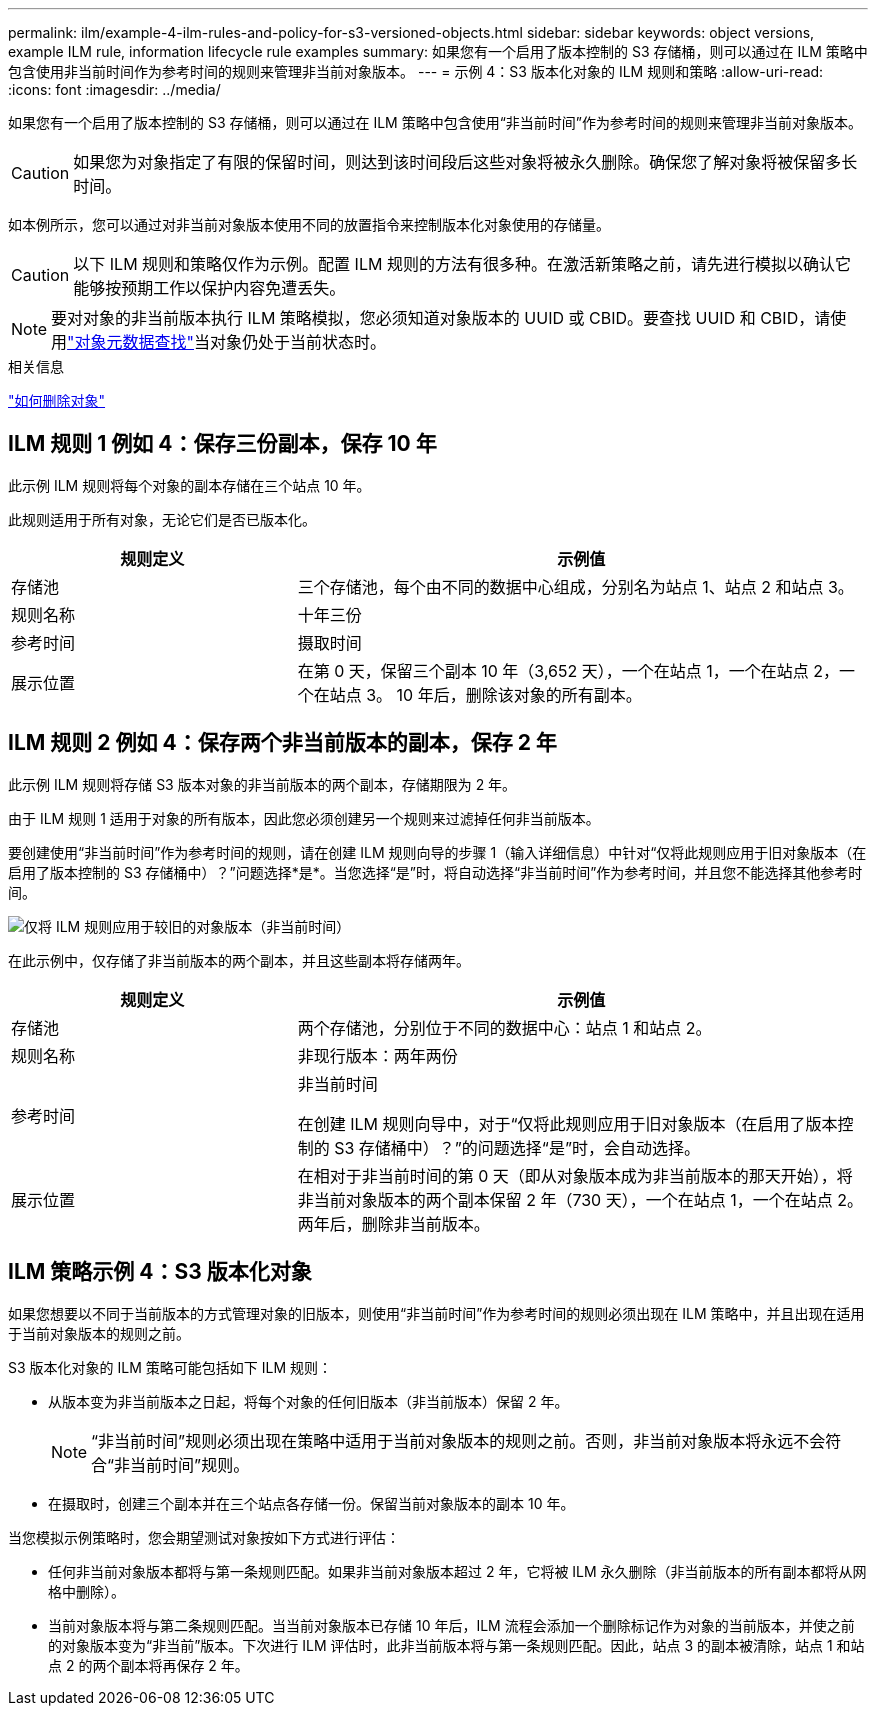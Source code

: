 ---
permalink: ilm/example-4-ilm-rules-and-policy-for-s3-versioned-objects.html 
sidebar: sidebar 
keywords: object versions, example ILM rule, information lifecycle rule examples 
summary: 如果您有一个启用了版本控制的 S3 存储桶，则可以通过在 ILM 策略中包含使用非当前时间作为参考时间的规则来管理非当前对象版本。 
---
= 示例 4：S3 版本化对象的 ILM 规则和策略
:allow-uri-read: 
:icons: font
:imagesdir: ../media/


[role="lead"]
如果您有一个启用了版本控制的 S3 存储桶，则可以通过在 ILM 策略中包含使用“非当前时间”作为参考时间的规则来管理非当前对象版本。


CAUTION: 如果您为对象指定了有限的保留时间，则达到该时间段后这些对象将被永久删除。确保您了解对象将被保留多长时间。

如本例所示，您可以通过对非当前对象版本使用不同的放置指令来控制版本化对象使用的存储量。


CAUTION: 以下 ILM 规则和策略仅作为示例。配置 ILM 规则的方法有很多种。在激活新策略之前，请先进行模拟以确认它能够按预期工作以保护内容免遭丢失。


NOTE: 要对对象的非当前版本执行 ILM 策略模拟，您必须知道对象版本的 UUID 或 CBID。要查找 UUID 和 CBID，请使用link:verifying-ilm-policy-with-object-metadata-lookup.html["对象元数据查找"]当对象仍处于当前状态时。

.相关信息
link:how-objects-are-deleted.html["如何删除对象"]



== ILM 规则 1 例如 4：保存三份副本，保存 10 年

此示例 ILM 规则将每个对象的副本存储在三个站点 10 年。

此规则适用于所有对象，无论它们是否已版本化。

[cols="1a,2a"]
|===
| 规则定义 | 示例值 


 a| 
存储池
 a| 
三个存储池，每个由不同的数据中心组成，分别名为站点 1、站点 2 和站点 3。



 a| 
规则名称
 a| 
十年三份



 a| 
参考时间
 a| 
摄取时间



 a| 
展示位置
 a| 
在第 0 天，保留三个副本 10 年（3,652 天），一个在站点 1，一个在站点 2，一个在站点 3。  10 年后，删除该对象的所有副本。

|===


== ILM 规则 2 例如 4：保存两个非当前版本的副本，保存 2 年

此示例 ILM 规则将存储 S3 版本对象的非当前版本的两个副本，存储期限为 2 年。

由于 ILM 规则 1 适用于对象的所有版本，因此您必须创建另一个规则来过滤掉任何非当前版本。

要创建使用“非当前时间”作为参考时间的规则，请在创建 ILM 规则向导的步骤 1（输入详细信息）中针对“仅将此规则应用于旧对象版本（在启用了版本控制的 S3 存储桶中）？”问题选择*是*。当您选择“是”时，将自动选择“非当前时间”作为参考时间，并且您不能选择其他参考时间。

image::../media/ilm-rule-apply-only-to-older-object-verions.png[仅将 ILM 规则应用于较旧的对象版本（非当前时间）]

在此示例中，仅存储了非当前版本的两个副本，并且这些副本将存储两年。

[cols="1a,2a"]
|===
| 规则定义 | 示例值 


 a| 
存储池
 a| 
两个存储池，分别位于不同的数据中心：站点 1 和站点 2。



 a| 
规则名称
 a| 
非现行版本：两年两份



 a| 
参考时间
 a| 
非当前时间

在创建 ILM 规则向导中，对于“仅将此规则应用于旧对象版本（在启用了版本控制的 S3 存储桶中）？”的问题选择“是”时，会自动选择。



 a| 
展示位置
 a| 
在相对于非当前时间的第 0 天（即从对象版本成为非当前版本的那天开始），将非当前对象版本的两个副本保留 2 年（730 天），一个在站点 1，一个在站点 2。两年后，删除非当前版本。

|===


== ILM 策略示例 4：S3 版本化对象

如果您想要以不同于当前版本的方式管理对象的旧版本，则使用“非当前时间”作为参考时间的规则必须出现在 ILM 策略中，并且出现在适用于当前对象版本的规则之前。

S3 版本化对象的 ILM 策略可能包括如下 ILM 规则：

* 从版本变为非当前版本之日起，将每个对象的任何旧版本（非当前版本）保留 2 年。
+

NOTE: “非当前时间”规则必须出现在策略中适用于当前对象版本的规则之前。否则，非当前对象版本将永远不会符合“非当前时间”规则。

* 在摄取时，创建三个副本并在三个站点各存储一份。保留当前对象版本的副本 10 年。


当您模拟示例策略时，您会期望测试对象按如下方式进行评估：

* 任何非当前对象版本都将与第一条规则匹配。如果非当前对象版本超过 2 年，它将被 ILM 永久删除（非当前版本的所有副本都将从网格中删除）。
* 当前对象版本将与第二条规则匹配。当当前对象版本已存储 10 年后，ILM 流程会添加一个删除标记作为对象的当前版本，并使之前的对象版本变为“非当前”版本。下次进行 ILM 评估时，此非当前版本将与第一条规则匹配。因此，站点 3 的副本被清除，站点 1 和站点 2 的两个副本将再保存 2 年。

